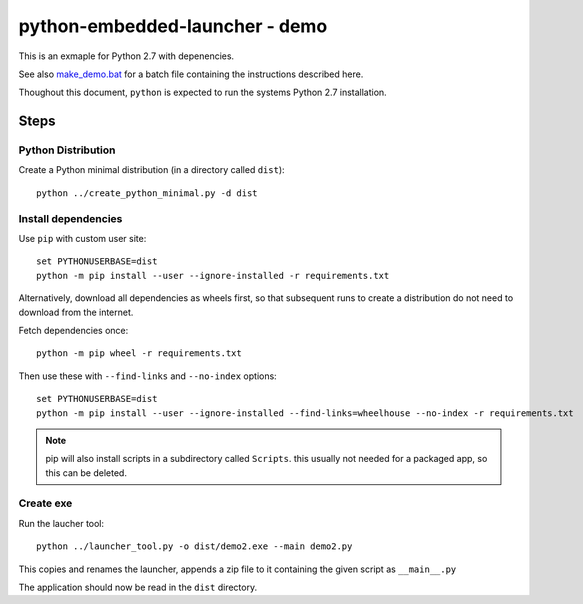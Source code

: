 =================================
 python-embedded-launcher - demo
=================================

This is an exmaple for Python 2.7 with depenencies.

See also make_demo.bat_ for a batch file containing the instructions described
here.

Thoughout this document, ``python`` is expected to run the systems Python 2.7
installation.

.. _make_demo.bat: make_demo.bat


Steps
=====

Python Distribution
-------------------
Create a Python minimal distribution (in a directory called ``dist``)::

    python ../create_python_minimal.py -d dist


Install dependencies
--------------------

Use ``pip`` with custom user site::

    set PYTHONUSERBASE=dist
    python -m pip install --user --ignore-installed -r requirements.txt

Alternatively, download all dependencies as wheels first, so that subsequent
runs to create a distribution do not need to download from the internet.

Fetch dependencies once::

    python -m pip wheel -r requirements.txt

Then use these with ``--find-links`` and ``--no-index`` options::

    set PYTHONUSERBASE=dist
    python -m pip install --user --ignore-installed --find-links=wheelhouse --no-index -r requirements.txt

.. note:: pip will also install scripts in a subdirectory called ``Scripts``.
          this usually not needed for a packaged app, so this can be deleted.


Create exe
----------
Run the laucher tool::

    python ../launcher_tool.py -o dist/demo2.exe --main demo2.py

This copies and renames the launcher, appends a zip file to it containing
the given script as ``__main__.py``

The application should now be read in the ``dist`` directory.
